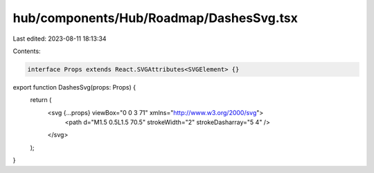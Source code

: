hub/components/Hub/Roadmap/DashesSvg.tsx
========================================

Last edited: 2023-08-11 18:13:34

Contents:

.. code-block:: tsx

    interface Props extends React.SVGAttributes<SVGElement> {}

export function DashesSvg(props: Props) {
  return (
    <svg {...props} viewBox="0 0 3 71" xmlns="http://www.w3.org/2000/svg">
      <path d="M1.5 0.5L1.5 70.5" strokeWidth="2" strokeDasharray="5 4" />
    </svg>
  );
}


